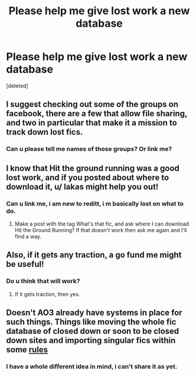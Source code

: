 #+TITLE: Please help me give lost work a new database

* Please help me give lost work a new database
:PROPERTIES:
:Score: 18
:DateUnix: 1582251126.0
:DateShort: 2020-Feb-21
:FlairText: Request
:END:
[deleted]


** I suggest checking out some of the groups on facebook, there are a few that allow file sharing, and two in particular that make it a mission to track down lost fics.
:PROPERTIES:
:Author: Squishysib
:Score: 3
:DateUnix: 1582267942.0
:DateShort: 2020-Feb-21
:END:

*** Can u please tell me names of those groups? Or link me?
:PROPERTIES:
:Author: thelaughingorion
:Score: 1
:DateUnix: 1582385730.0
:DateShort: 2020-Feb-22
:END:


** I know that Hit the ground running was a good lost work, and if you posted about where to download it, u/ lakas might help you out!
:PROPERTIES:
:Author: YoungMadScientist_
:Score: 1
:DateUnix: 1582284053.0
:DateShort: 2020-Feb-21
:END:

*** Can u link me, i am new to reditt, i m basically lost on what to do.
:PROPERTIES:
:Author: thelaughingorion
:Score: 1
:DateUnix: 1582385920.0
:DateShort: 2020-Feb-22
:END:

**** Make a post with the tag What's that fic, and ask where I can download Hit the Ground Running? If that doesn't work then ask me again and I'll find a way.
:PROPERTIES:
:Author: YoungMadScientist_
:Score: 1
:DateUnix: 1582388246.0
:DateShort: 2020-Feb-22
:END:


** Also, if it gets any traction, a go fund me might be useful!
:PROPERTIES:
:Author: YoungMadScientist_
:Score: 1
:DateUnix: 1582284086.0
:DateShort: 2020-Feb-21
:END:

*** Do u think that will work?
:PROPERTIES:
:Author: thelaughingorion
:Score: 1
:DateUnix: 1582385947.0
:DateShort: 2020-Feb-22
:END:

**** If it gets traction, then yes.
:PROPERTIES:
:Author: YoungMadScientist_
:Score: 1
:DateUnix: 1582388162.0
:DateShort: 2020-Feb-22
:END:


** Doesn't AO3 already have systems in place for such things. Things like moving the whole fic database of closed down or soon to be closed down sites and importing singular fics within some [[https://archiveofourown.org/faq/posting-and-editing?language_id=en#importwork][rules]]
:PROPERTIES:
:Author: carelesslazy
:Score: 1
:DateUnix: 1582306345.0
:DateShort: 2020-Feb-21
:END:

*** I have a whole different idea in mind, i can't share it as yet.
:PROPERTIES:
:Author: thelaughingorion
:Score: 1
:DateUnix: 1582386008.0
:DateShort: 2020-Feb-22
:END:
